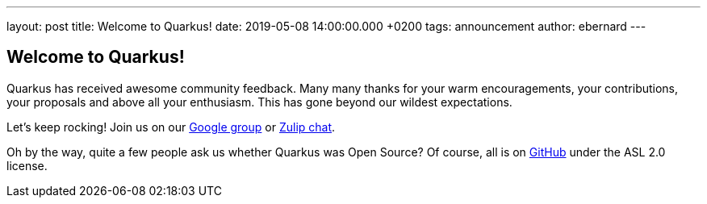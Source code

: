 ---
layout: post
title: Welcome to Quarkus!
date: 2019-05-08 14:00:00.000 +0200
tags: announcement
author: ebernard
---

== Welcome to Quarkus!

Quarkus has received awesome community feedback.
Many many thanks for your warm encouragements, your contributions, your proposals and above all your enthusiasm.
This has gone beyond our wildest expectations.

Let's keep rocking!
Join us on our  https://groups.google.com/d/forum/quarkus-dev[Google group] or
https://groups.google.com/d/forum/quarkus-dev[Zulip chat].

Oh by the way, quite a few people ask us whether Quarkus was Open Source?
Of course, all is on https://github.com/quarkusio/quarkus[GitHub] under the ASL 2.0 license.
